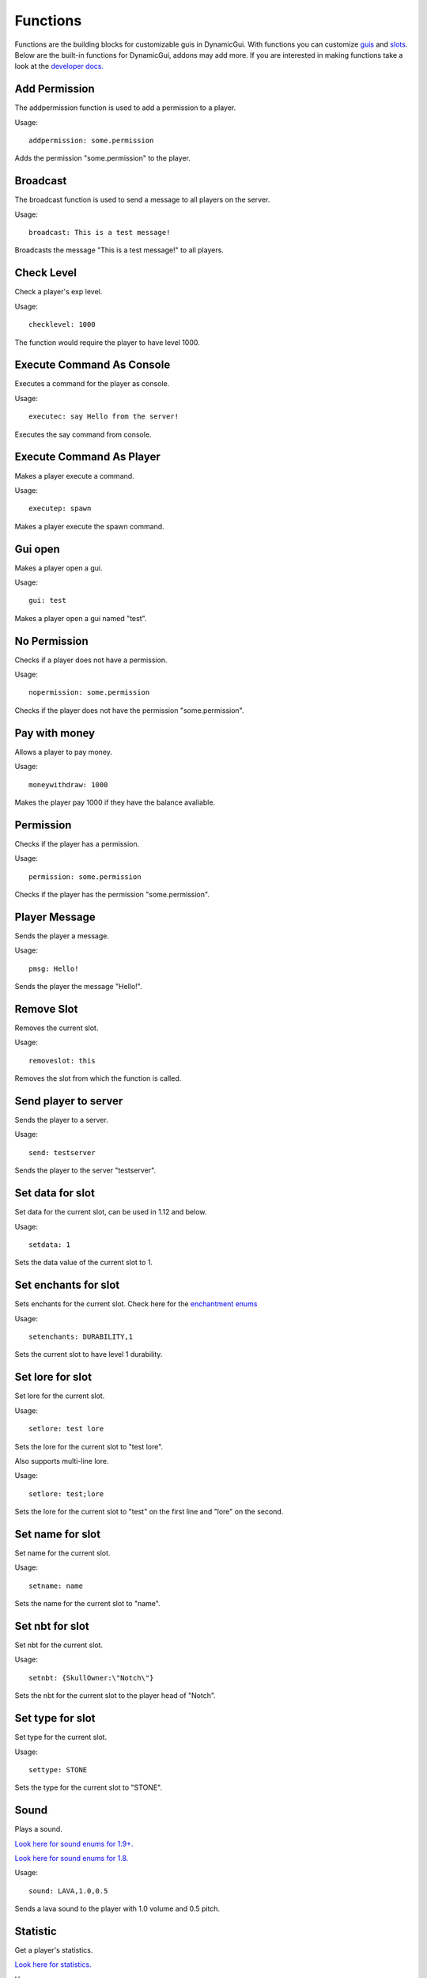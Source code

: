 Functions
=========

Functions are the building blocks for customizable guis in DynamicGui.
With functions you can customize `guis <../gui>`_ and `slots <../slot>`_.
Below are the built-in functions for DynamicGui, addons may add more.
If you are interested in making functions take a look at the `developer docs. <../functionapi>`_

=========
Add Permission
=========

The addpermission function is used to add a permission to a player.

Usage::

   addpermission: some.permission  

Adds the permission "some.permission" to the player.

=========
Broadcast
=========

The broadcast function is used to send a message to all players on the server.

Usage::

   broadcast: This is a test message!

Broadcasts the message "This is a test message!" to all players.

===========
Check Level
===========

Check a player's exp level.

Usage::

   checklevel: 1000 
   
The function would require the player to have level 1000.


==========================
Execute Command As Console
==========================

Executes a command for the player as console.

Usage::

   executec: say Hello from the server!

Executes the say command from console.


==========================
Execute Command As Player
==========================

Makes a player execute a command.

Usage::

   executep: spawn

Makes a player execute the spawn command.


========
Gui open
========

Makes a player open a gui.

Usage::

   gui: test

Makes a player open a gui named "test".


=============
No Permission
=============

Checks if a player does not have a permission.

Usage::

   nopermission: some.permission

Checks if the player does not have the permission "some.permission".


==============
Pay with money
==============

Allows a player to pay money.

Usage::

   moneywithdraw: 1000

Makes the player pay 1000 if they have the balance avaliable.


==========
Permission
==========

Checks if the player has a permission.

Usage::
   
   permission: some.permission

Checks if the player has the permission "some.permission".


==============
Player Message
==============

Sends the player a message.

Usage::
   
   pmsg: Hello!
   
Sends the player the message "Hello!".


===========
Remove Slot
===========

Removes the current slot.

Usage::

   removeslot: this
 
Removes the slot from which the function is called.


=====================
Send player to server
=====================

Sends the player to a server.

Usage::

   send: testserver
   
Sends the player to the server "testserver".


================
Set data for slot
================

Set data for the current slot, can be used in 1.12 and below.

Usage::

   setdata: 1
   
Sets the data value of the current slot to 1.


====================
Set enchants for slot
====================

Sets enchants for the current slot.
Check here for the `enchantment enums <https://hub.spigotmc.org/javadocs/spigot/org/bukkit/enchantments/Enchantment.html>`_

Usage::

   setenchants: DURABILITY,1

Sets the current slot to have level 1 durability.

================
Set lore for slot
================

Set lore for the current slot.

Usage::

   setlore: test lore
   
Sets the lore for the current slot to "test lore".

Also supports multi-line lore.

Usage::

   setlore: test;lore
   
Sets the lore for the current slot to "test" on the first line and "lore" on the second.

================
Set name for slot
================

Set name for the current slot.

Usage::
   
   setname: name

Sets the name for the current slot to "name".

================
Set nbt for slot
================

Set nbt for the current slot.

Usage::
   
   setnbt: {SkullOwner:\"Notch\"}

Sets the nbt for the current slot to the player head of "Notch".


================
Set type for slot
================

Set type for the current slot.

Usage::

  settype: STONE

Sets the type for the current slot to "STONE".


=====
Sound
=====

Plays a sound.

`Look here for sound enums for 1.9+. <https://hub.spigotmc.org/javadocs/spigot/index.html?overview-summary.html>`_

`Look here for sound enums for 1.8. <https://jd.bukkit.org/org/bukkit/Sound.html>`_

Usage::

   sound: LAVA,1.0,0.5
   
Sends a lava sound to the player with 1.0 volume and 0.5 pitch.
   

=========
Statistic
=========

Get a player's statistics.

`Look here for statistics. <https://hub.spigotmc.org/javadocs/spigot/org/bukkit/Statistic.html>`_

Usage::

   statistic: MINE_BLOCK,DIRT,10
   
Checks if the player has mined at least 10 dirt blocks.

